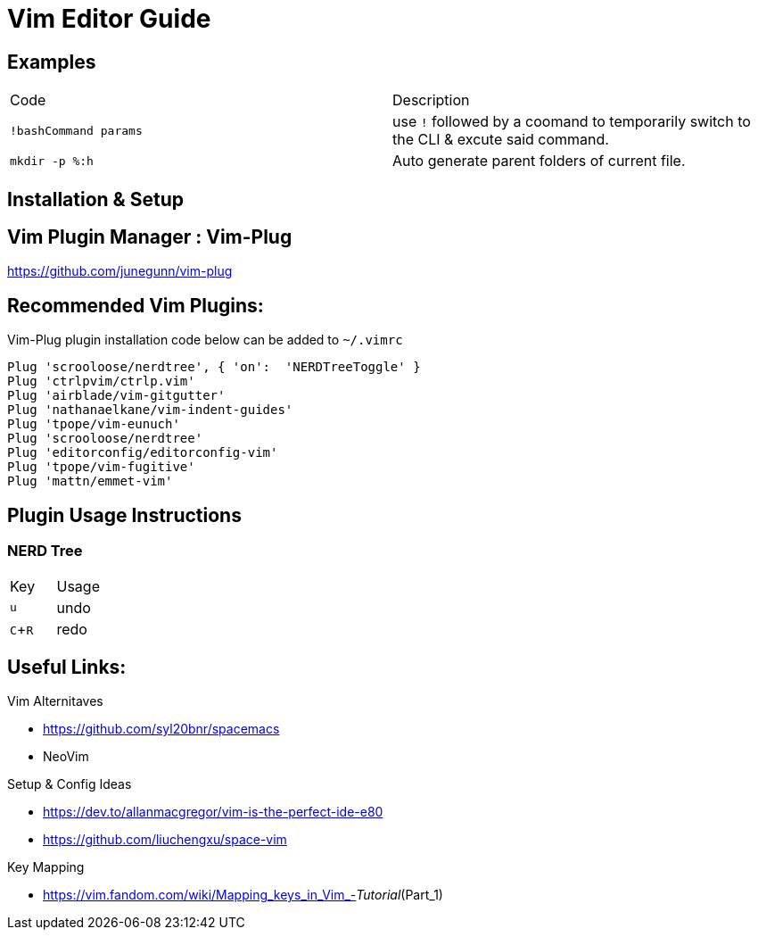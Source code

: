 = Vim Editor Guide
:experimental:
:iconfont:

== Examples

|===
a|Code |Description
| `!bashCommand params` | use `!` followed by a coomand to temporarily switch to the CLI & excute said command.
|`mkdir -p %:h` | Auto generate parent folders of current file.
|===

== Installation & Setup

== Vim Plugin Manager : Vim-Plug

https://github.com/junegunn/vim-plug

== Recommended Vim Plugins:
Vim-Plug plugin installation code below can be added to `~/.vimrc`
----
Plug 'scrooloose/nerdtree', { 'on':  'NERDTreeToggle' }
Plug 'ctrlpvim/ctrlp.vim'
Plug 'airblade/vim-gitgutter'
Plug 'nathanaelkane/vim-indent-guides'
Plug 'tpope/vim-eunuch'
Plug 'scrooloose/nerdtree'
Plug 'editorconfig/editorconfig-vim'
Plug 'tpope/vim-fugitive'
Plug 'mattn/emmet-vim'
----

== Plugin Usage Instructions
=== NERD Tree

|====
|Key |Usage
| kbd:[u] |undo
| kbd:[C+R] |redo
|====


== Useful Links:

.Vim Alternitaves
- https://github.com/syl20bnr/spacemacs
- NeoVim

.Setup & Config Ideas  
- https://dev.to/allanmacgregor/vim-is-the-perfect-ide-e80
- https://github.com/liuchengxu/space-vim

.Key Mapping
- https://vim.fandom.com/wiki/Mapping_keys_in_Vim_-_Tutorial_(Part_1)



----
